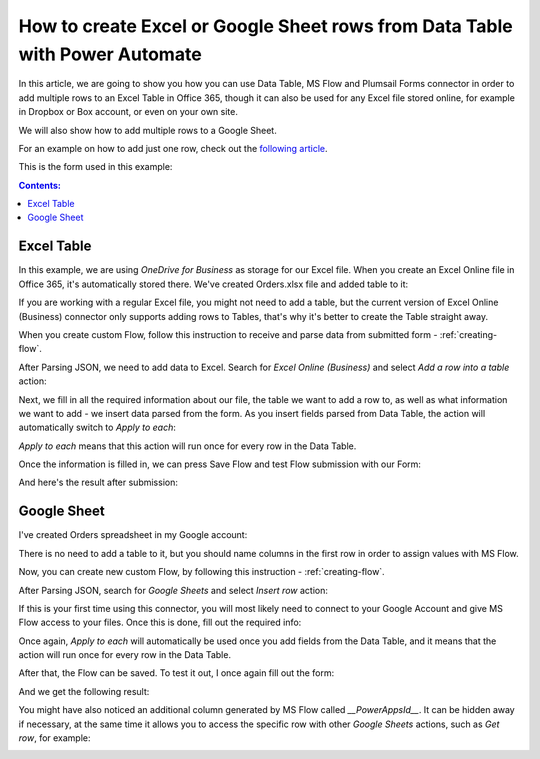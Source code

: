 .. title:: From Data Table to Excel or Google Sheets with Power Automate

.. meta::
   :description: Use Mictosoft Power Automate to add rows to Excel or Google Sheets from public web form's Data Table rows

How to create Excel or Google Sheet rows from Data Table with Power Automate 
================================================================================

In this article, we are going to show you how you can use Data Table, MS Flow and Plumsail Forms connector in order to add multiple rows to an Excel Table in Office 365, though it can also be used for any Excel file stored online, for example in Dropbox or Box account, or even on your own site. 

We will also show how to add multiple rows to a Google Sheet. 

For an example on how to add just one row, check out the `following article <./excel-single-row.html>`_.

This is the form used in this example:

|pic1|

.. |pic1| image:: ../images/how-to/excel-datatable/how-to-excel-datatable-form.png
   :alt: Orders Form

.. contents:: Contents:
 :local:
 :depth: 1
 
Excel Table
--------------------------------------------------
In this example, we are using *OneDrive for Business* as storage for our Excel file. When you create 
an Excel Online file in Office 365, it's automatically stored there. We've created Orders.xlsx file 
and added table to it:

|pic2|

.. |pic2| image:: ../images/how-to/excel-datatable/2_Orders_xlsx.png
   :alt: Orders Excel File

If you are working with a regular Excel file, you might not need to add a table, but the current 
version of Excel Online (Business) connector only supports adding rows to Tables, that's why it's 
better to create the Table straight away.

When you create custom Flow, follow this instruction to receive and parse data from submitted form - :ref:`creating-flow`.

After Parsing JSON, we need to add data to Excel. Search for *Excel Online (Business)* and select *Add a row into a table* action:

|pic3|

.. |pic3| image:: ../images/how-to/excel-single-row/3_Search_Excel.png
   :alt: Search for Excel Online (Business) connector

Next, we fill in all the required information about our file, the table we want to add a row to, as 
well as what information we want to add - we insert data parsed from the form. As you insert fields parsed from Data Table, the action will automatically switch to *Apply to each*:

|pic4|

.. |pic4| image:: ../images/how-to/excel-datatable/4_AddRow.png
   :alt: Add a row into a table action - filled in

*Apply to each* means that this action will run once for every row in the Data Table. 

Once the information is filled in, we can press Save Flow and test Flow submission with our Form:

|pic5|

.. |pic5| image:: ../images/how-to/excel-datatable/6_FormPreview.png
   :alt: Form Preview before submission

And here's the result after submission:

|pic6|

.. |pic6| image:: ../images/how-to/excel-datatable/7_Result_Excel.png
   :alt: Result in Excel

Google Sheet
--------------------------------------------------
I've created Orders spreadsheet in my Google account:

|pic7|

.. |pic7| image:: ../images/how-to/excel-datatable/3_Orders_Google.png
   :alt: Orders Google spreadsheet

There is no need to add a table to it, but you should name columns in the first row
in order to assign values with MS Flow.

Now, you can create new custom Flow, by following this instruction - :ref:`creating-flow`.

After Parsing JSON, search for *Google Sheets* and select *Insert row* action:

|pic8|

.. |pic8| image:: ../images/how-to/excel-single-row/8_Search_Google.png
   :alt: Search for Google Sheets

If this is your first time using this connector, you will most likely need to connect to your 
Google Account and give MS Flow access to your files. Once this is done, fill out the required info:

|pic9|

.. |pic9| image:: ../images/how-to/excel-datatable/5_InsertRow.png
   :alt: Insert row action - filled in

Once again, *Apply to each* will automatically be used once you add fields from the Data Table, and it means that the action will run once for every row in the Data Table.

After that, the Flow can be saved. To test it out, I once again fill out the form:

|pic5|

And we get the following result:

|pic10|

.. |pic10| image:: ../images/how-to/excel-datatable/8_Result_Google.png
   :alt: Result in Google

You might have also noticed an additional column generated by MS Flow called *__PowerAppsId__*. It can be hidden away if necessary, at the same time it allows you to access the specific row with other *Google Sheets* actions, such as *Get row*, for example:

|pic11|

.. |pic11| image:: ../images/how-to/excel-single-row/11_Get_Row.png
   :alt: Google Sheets - Get row